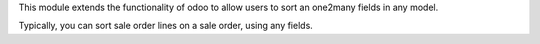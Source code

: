This module extends the functionality of odoo to allow users to sort an
one2many fields in any model.

Typically, you can sort sale order lines on a sale order, using any fields.